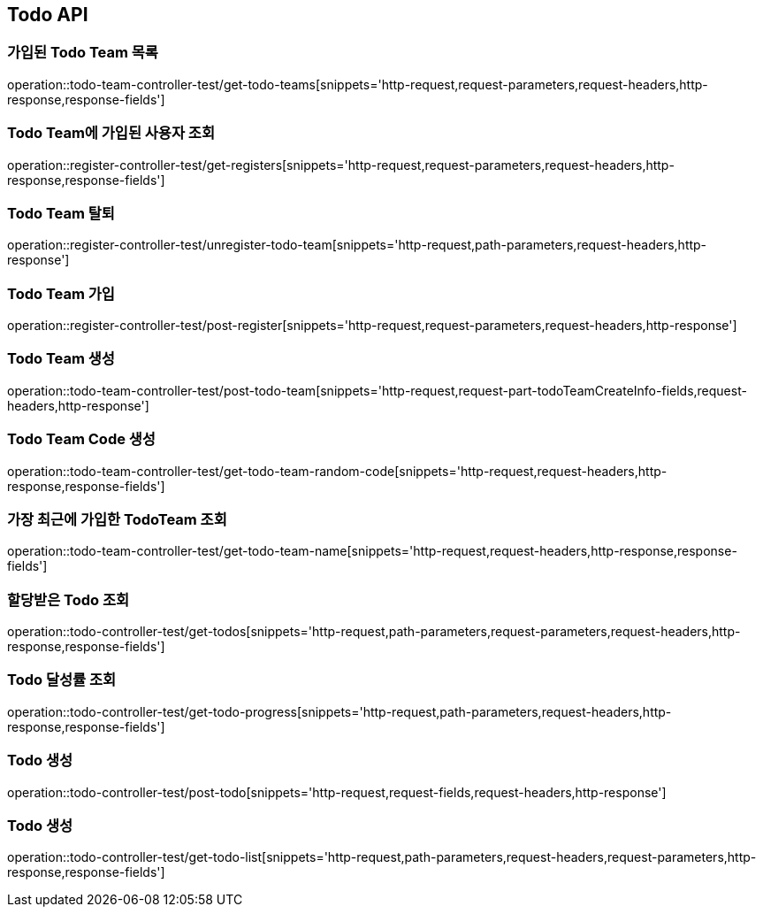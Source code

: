[[Todo-API]]
== Todo API

[[Todo-API-가입된-Todo-Team-목록]]
=== 가입된 Todo Team 목록

operation::todo-team-controller-test/get-todo-teams[snippets='http-request,request-parameters,request-headers,http-response,response-fields']

[[Todo-API-Todo-Team에-가입된-사용자-조회]]
=== Todo Team에 가입된 사용자 조회

operation::register-controller-test/get-registers[snippets='http-request,request-parameters,request-headers,http-response,response-fields']


[[Todo-API-Todo-Team-탈퇴]]
=== Todo Team 탈퇴

operation::register-controller-test/unregister-todo-team[snippets='http-request,path-parameters,request-headers,http-response']

[[Todo-API-Todo-Team-가입]]
=== Todo Team 가입

operation::register-controller-test/post-register[snippets='http-request,request-parameters,request-headers,http-response']

[[Todo-API-Todo-Team-생성]]
=== Todo Team 생성

operation::todo-team-controller-test/post-todo-team[snippets='http-request,request-part-todoTeamCreateInfo-fields,request-headers,http-response']

[[Todo-API-Todo-Team-Code-생성]]
=== Todo Team Code 생성

operation::todo-team-controller-test/get-todo-team-random-code[snippets='http-request,request-headers,http-response,response-fields']

[[Todo-API-가장-최근에-가입한-Todo-Team-조회]]
=== 가장 최근에 가입한 TodoTeam 조회

operation::todo-team-controller-test/get-todo-team-name[snippets='http-request,request-headers,http-response,response-fields']

[[Todo-API-할당-받은-Todo-조회]]
=== 할당받은 Todo 조회

operation::todo-controller-test/get-todos[snippets='http-request,path-parameters,request-parameters,request-headers,http-response,response-fields']

[[Todo-API-Todo-달성률]]
=== Todo 달성률 조회

operation::todo-controller-test/get-todo-progress[snippets='http-request,path-parameters,request-headers,http-response,response-fields']

[[Todo-API-투두생성]]
=== Todo 생성

operation::todo-controller-test/post-todo[snippets='http-request,request-fields,request-headers,http-response']

[[Todo-API-투두-리스트-조회]]
=== Todo 생성

operation::todo-controller-test/get-todo-list[snippets='http-request,path-parameters,request-headers,request-parameters,http-response,response-fields']